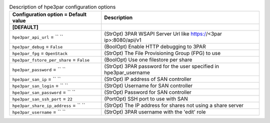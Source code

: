 ..
    Warning: Do not edit this file. It is automatically generated from the
    software project's code and your changes will be overwritten.

    The tool to generate this file lives in openstack-doc-tools repository.

    Please make any changes needed in the code, then run the
    autogenerate-config-doc tool from the openstack-doc-tools repository, or
    ask for help on the documentation mailing list, IRC channel or meeting.

.. list-table:: Description of hpe3par configuration options
   :header-rows: 1
   :class: config-ref-table

   * - Configuration option = Default value
     - Description
   * - **[DEFAULT]**
     -
   * - ``hpe3par_api_url`` = `` ``
     - (StrOpt) 3PAR WSAPI Server Url like https://<3par ip>:8080/api/v1
   * - ``hpe3par_debug`` = ``False``
     - (BoolOpt) Enable HTTP debugging to 3PAR
   * - ``hpe3par_fpg`` = ``OpenStack``
     - (StrOpt) The File Provisioning Group (FPG) to use
   * - ``hpe3par_fstore_per_share`` = ``False``
     - (BoolOpt) Use one filestore per share
   * - ``hpe3par_password`` = `` ``
     - (StrOpt) 3PAR password for the user specified in hpe3par_username
   * - ``hpe3par_san_ip`` = `` ``
     - (StrOpt) IP address of SAN controller
   * - ``hpe3par_san_login`` = `` ``
     - (StrOpt) Username for SAN controller
   * - ``hpe3par_san_password`` = `` ``
     - (StrOpt) Password for SAN controller
   * - ``hpe3par_san_ssh_port`` = ``22``
     - (PortOpt) SSH port to use with SAN
   * - ``hpe3par_share_ip_address`` = `` ``
     - (StrOpt) The IP address for shares not using a share server
   * - ``hpe3par_username`` = `` ``
     - (StrOpt) 3PAR username with the 'edit' role
